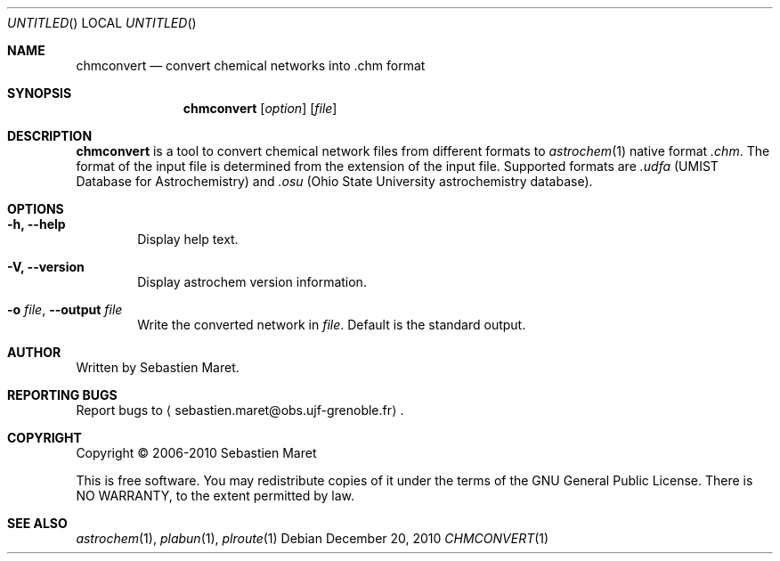 .\" -*- nroff -*-
.\"
.\"  chmconvert.1 - Manual page for chmconvert
.\"
.\"  Copyright (c) 2006-2011 Sebastien Maret
.\" 
.\"  This file is part of Astrochem.
.\"
.\"  Astrochem is free software: you can redistribute it and/or modify
.\"  it under the terms of the GNU General Public License as published
.\"  by the Free Software Foundation, either version 3 of the License,
.\"  or (at your option) any later version.
.\"
.\"  Astrochem is distributed in the hope that it will be useful, but
.\"  WITHOUT ANY WARRANTY; without even the implied warranty of
.\"  MERCHANTABILITY or FITNESS FOR A PARTICULAR PURPOSE.  See the GNU
.\"  General Public License for more details.
.\" 
.\"  You should have received a copy of the GNU General Public License
.\"  along with Astrochem.  If not, see <http://www.gnu.org/licenses/>.
.\"
.Dd December 20, 2010
.Os
.Dt CHMCONVERT 1
.Sh NAME
.Nm chmconvert
.Nd convert chemical networks into .chm format
.Sh SYNOPSIS
.Nm
.Op Ar option
.Op Ar file
.\"
.\" Description
.\"
.Sh DESCRIPTION
.Nm
is a tool to convert chemical network files from different formats to
.Xr astrochem 1 
native format
.Em .chm .
The format of the input file is determined
from the extension of the input file. Supported formats are
.Em .udfa
(UMIST Database for Astrochemistry) and
.Em .osu
(Ohio State University astrochemistry database).
.\"
.\" Options
.\"
.Sh OPTIONS
.Bl -tag -width flag
.It Cm -h, --help
Display help text.
.It Cm -V, --version
Display astrochem version information.
.It Cm -o Ar file , Cm --output Ar file
Write the converted network in
.Ar file "."
Default is the standard output.
.El
.\"
.\" Authors, copyright, and see also
.\"
.Sh AUTHOR
Written by Sebastien Maret.
.Sh "REPORTING BUGS"
Report bugs to
.Aq sebastien.maret@obs.ujf-grenoble.fr .
.Sh COPYRIGHT
Copyright \(co 2006-2010 Sebastien Maret
.Pp
This is free software. You may redistribute copies of it under the
terms of the GNU General Public License. There is NO WARRANTY, to the
extent permitted by law.
.Sh "SEE ALSO"
.Xr astrochem 1 ","
.Xr plabun 1 ","
.Xr plroute 1
